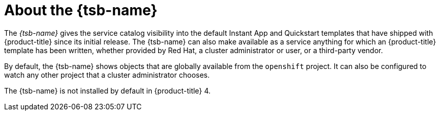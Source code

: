 // Module included in the following assemblies:
//
// * applications/service_brokers/installing-template-service-broker.adoc

[id="sb-about-template-service-broker_{context}"]
= About the {tsb-name}

The _{tsb-name}_ gives the service catalog visibility into the
default Instant App and Quickstart templates that have shipped with
{product-title} since its initial release. The {tsb-name} can also
make available as a service anything for which an {product-title} template has
been written, whether provided by Red Hat, a cluster administrator or user, or a third-party vendor.

By default, the {tsb-name} shows objects that are globally
available from the `openshift` project. It can also be configured to watch any
other project that a cluster administrator chooses.

The {tsb-name} is not installed by default in {product-title} 4.
